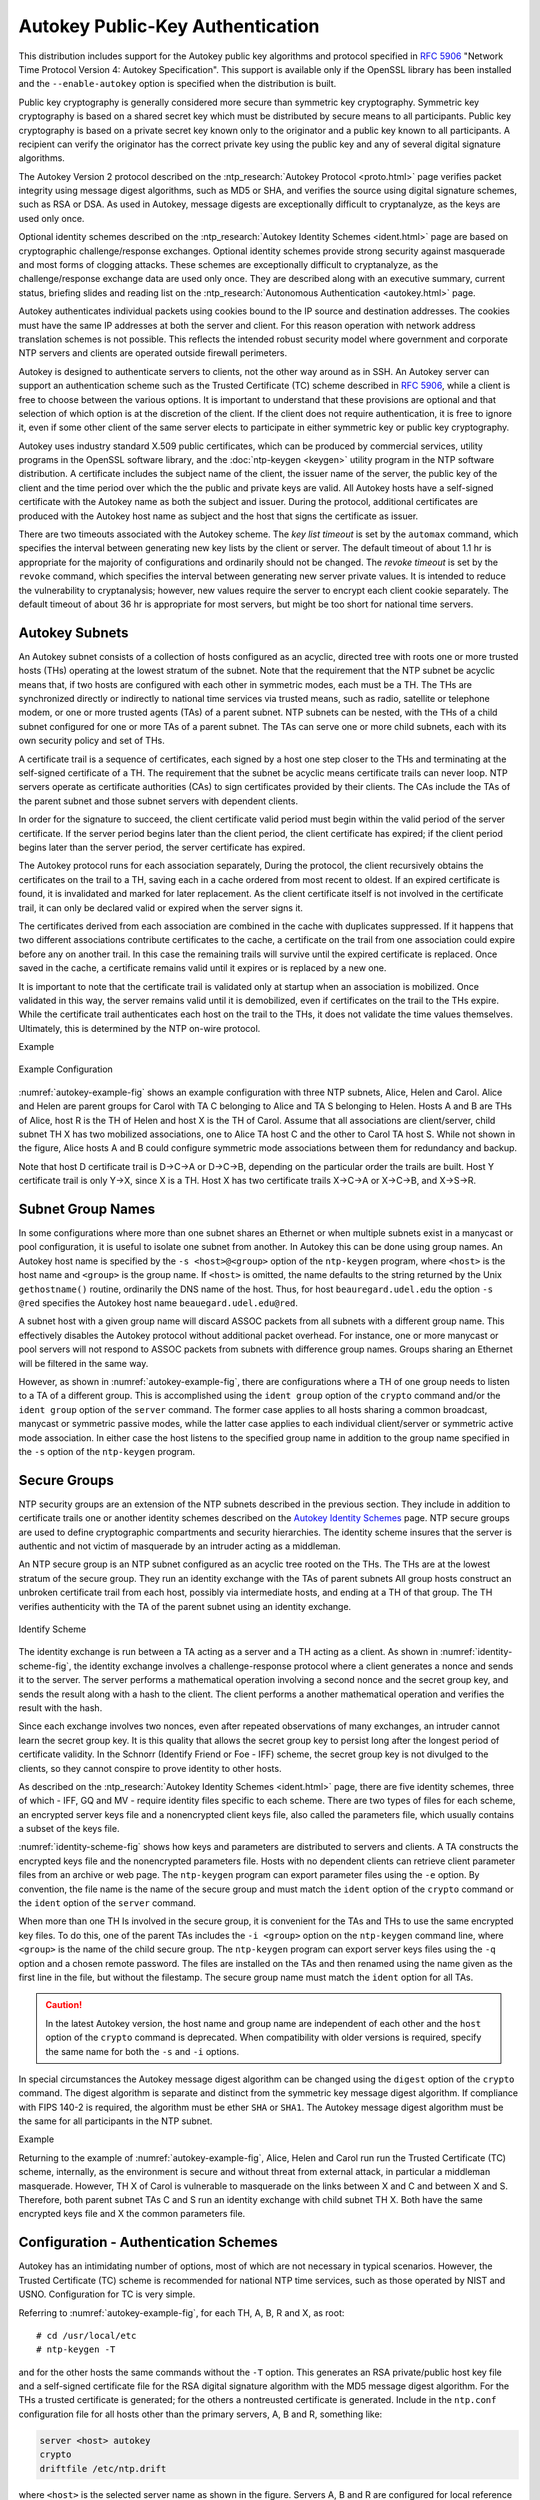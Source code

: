 Autokey Public-Key Authentication
=================================

This distribution includes support for the Autokey public key algorithms
and protocol specified in :rfc:`5906` "Network Time Protocol Version 4:
Autokey Specification". This support is available only if the OpenSSL
library has been installed and the ``--enable-autokey`` option is
specified when the distribution is built.

Public key cryptography is generally considered more secure than
symmetric key cryptography. Symmetric key cryptography is based on a
shared secret key which must be distributed by secure means to all
participants. Public key cryptography is based on a private secret key
known only to the originator and a public key known to all participants.
A recipient can verify the originator has the correct private key using
the public key and any of several digital signature algorithms.

The Autokey Version 2 protocol described on the :ntp_research:`Autokey
Protocol <proto.html>` page
verifies packet integrity using message digest algorithms, such as MD5
or SHA, and verifies the source using digital signature schemes, such as
RSA or DSA. As used in Autokey, message digests are exceptionally
difficult to cryptanalyze, as the keys are used only once.

Optional identity schemes described on the :ntp_research:`Autokey Identity
Schemes <ident.html>` page are based
on cryptographic challenge/response exchanges. Optional identity schemes
provide strong security against masquerade and most forms of clogging
attacks. These schemes are exceptionally difficult to cryptanalyze, as
the challenge/response exchange data are used only once. They are
described along with an executive summary, current status, briefing
slides and reading list on the :ntp_research:`Autonomous
Authentication <autokey.html>` page.

Autokey authenticates individual packets using cookies bound to the IP
source and destination addresses. The cookies must have the same IP
addresses at both the server and client. For this reason operation with
network address translation schemes is not possible. This reflects the
intended robust security model where government and corporate NTP
servers and clients are operated outside firewall perimeters.

Autokey is designed to authenticate servers to clients, not the other
way around as in SSH. An Autokey server can support an authentication
scheme such as the Trusted Certificate (TC) scheme described in
:rfc:`5906`, while a client is free to choose between the various options.
It is important to understand that these provisions are optional and that
selection of which option is at the discretion of the client. If the
client does not require authentication, it is free to ignore it, even if
some other client of the same server elects to participate in either
symmetric key or public key cryptography.

Autokey uses industry standard X.509 public certificates, which can be
produced by commercial services, utility programs in the OpenSSL
software library, and the :doc:`ntp-keygen <keygen>` utility program
in the NTP software
distribution. A certificate includes the subject name of the client, the
issuer name of the server, the public key of the client and the time
period over which the the public and private keys are valid. All Autokey
hosts have a self-signed certificate with the Autokey name as both the
subject and issuer. During the protocol, additional certificates are
produced with the Autokey host name as subject and the host that signs
the certificate as issuer.

There are two timeouts associated with the Autokey scheme. The *key list
timeout* is set by the ``automax`` command, which specifies the interval
between generating new key lists by the client or server. The default
timeout of about 1.1 hr is appropriate for the majority of
configurations and ordinarily should not be changed. The *revoke
timeout* is set by the ``revoke`` command, which specifies the interval
between generating new server private values. It is intended to reduce
the vulnerability to cryptanalysis; however, new values require the
server to encrypt each client cookie separately. The default timeout of
about 36 hr is appropriate for most servers, but might be too short for
national time servers.

.. _autokey-subnet:

Autokey Subnets
---------------------------------------------

An Autokey subnet consists of a collection of hosts configured as an
acyclic, directed tree with roots one or more trusted hosts (THs)
operating at the lowest stratum of the subnet. Note that the requirement
that the NTP subnet be acyclic means that, if two hosts are configured
with each other in symmetric modes, each must be a TH. The THs are
synchronized directly or indirectly to national time services via
trusted means, such as radio, satellite or telephone modem, or one or
more trusted agents (TAs) of a parent subnet. NTP subnets can be nested,
with the THs of a child subnet configured for one or more TAs of a
parent subnet. The TAs can serve one or more child subnets, each with
its own security policy and set of THs.

A certificate trail is a sequence of certificates, each signed by a host
one step closer to the THs and terminating at the self-signed
certificate of a TH. The requirement that the subnet be acyclic means
certificate trails can never loop. NTP servers operate as certificate
authorities (CAs) to sign certificates provided by their clients. The
CAs include the TAs of the parent subnet and those subnet servers with
dependent clients.

In order for the signature to succeed, the client certificate valid
period must begin within the valid period of the server certificate. If
the server period begins later than the client period, the client
certificate has expired; if the client period begins later than the
server period, the server certificate has expired.

The Autokey protocol runs for each association separately, During the
protocol, the client recursively obtains the certificates on the trail
to a TH, saving each in a cache ordered from most recent to oldest. If
an expired certificate is found, it is invalidated and marked for later
replacement. As the client certificate itself is not involved in the
certificate trail, it can only be declared valid or expired when the
server signs it.

The certificates derived from each association are combined in the cache
with duplicates suppressed. If it happens that two different
associations contribute certificates to the cache, a certificate on the
trail from one association could expire before any on another trail. In
this case the remaining trails will survive until the expired
certificate is replaced. Once saved in the cache, a certificate remains
valid until it expires or is replaced by a new one.

It is important to note that the certificate trail is validated only at
startup when an association is mobilized. Once validated in this way,
the server remains valid until it is demobilized, even if certificates
on the trail to the THs expire. While the certificate trail
authenticates each host on the trail to the THs, it does not validate
the time values themselves. Ultimately, this is determined by the NTP
on-wire protocol.

Example

.. _autokey-example-fig:

.. figure:: pic/flt8.png
  :align: center

  Example Configuration

:numref:`autokey-example-fig` shows an example configuration with
three NTP subnets, Alice,
Helen and Carol. Alice and Helen are parent groups for Carol with TA C
belonging to Alice and TA S belonging to Helen. Hosts A and B are THs of
Alice, host R is the TH of Helen and host X is the TH of Carol. Assume
that all associations are client/server, child subnet TH X has two
mobilized associations, one to Alice TA host C and the other to Carol TA
host S. While not shown in the figure, Alice hosts A and B could
configure symmetric mode associations between them for redundancy and
backup.

Note that host D certificate trail is D→C→A or D→C→B, depending on the
particular order the trails are built. Host Y certificate trail is only
Y→X, since X is a TH. Host X has two certificate trails X→C→A or X→C→B,
and X→S→R.

.. _autokey-names:

Subnet Group Names
-----------------------------------------------

In some configurations where more than one subnet shares an Ethernet or
when multiple subnets exist in a manycast or pool configuration, it is
useful to isolate one subnet from another. In Autokey this can be done
using group names. An Autokey host name is specified by the
``-s <host>@<group>`` option of the ``ntp-keygen`` program, where
``<host>`` is the host name and ``<group>`` is the group name. If
``<host>`` is omitted, the name defaults to the string returned by the
Unix ``gethostname()`` routine, ordinarily the DNS name of the host.
Thus, for host ``beauregard.udel.edu`` the option ``-s @red`` specifies
the Autokey host name ``beauegard.udel.edu@red``.

A subnet host with a given group name will discard ASSOC packets from
all subnets with a different group name. This effectively disables the
Autokey protocol without additional packet overhead. For instance, one
or more manycast or pool servers will not respond to ASSOC packets from
subnets with difference group names. Groups sharing an Ethernet will be
filtered in the same way.

However, as shown in :numref:`autokey-example-fig`,
there are configurations where a TH of
one group needs to listen to a TA of a different group. This is
accomplished using the ``ident group`` option of the ``crypto`` command
and/or the ``ident group`` option of the ``server`` command. The former
case applies to all hosts sharing a common broadcast, manycast or
symmetric passive modes, while the latter case applies to each
individual client/server or symmetric active mode association. In either
case the host listens to the specified group name in addition to the
group name specified in the ``-s`` option of the ``ntp-keygen`` program.

.. _autokey-secure:

Secure Groups
-------------------------------------------

NTP security groups are an extension of the NTP subnets described in the
previous section. They include in addition to certificate trails one or
another identity schemes described on the `Autokey Identity
Schemes <http://www.eecis.udel.edu/~mills/ident.html>`__ page. NTP
secure groups are used to define cryptographic compartments and security
hierarchies. The identity scheme insures that the server is authentic
and not victim of masquerade by an intruder acting as a middleman.

An NTP secure group is an NTP subnet configured as an acyclic tree
rooted on the THs. The THs are at the lowest stratum of the secure
group. They run an identity exchange with the TAs of parent subnets All
group hosts construct an unbroken certificate trail from each host,
possibly via intermediate hosts, and ending at a TH of that group. The
TH verifies authenticity with the TA of the parent subnet using an
identity exchange.

.. _identity-scheme-fig:

.. figure:: pic/flt9.png
  :align: center

  Identify Scheme

The identity exchange is run between a TA acting as a server and a TH
acting as a client. As shown in :numref:`identity-scheme-fig`, the identity
exchange involves
a challenge-response protocol where a client generates a nonce and sends
it to the server. The server performs a mathematical operation involving
a second nonce and the secret group key, and sends the result along with
a hash to the client. The client performs a another mathematical
operation and verifies the result with the hash.

Since each exchange involves two nonces, even after repeated
observations of many exchanges, an intruder cannot learn the secret
group key. It is this quality that allows the secret group key to
persist long after the longest period of certificate validity. In the
Schnorr (Identify Friend or Foe - IFF) scheme, the secret group key is
not divulged to the clients, so they cannot conspire to prove identity
to other hosts.

As described on the :ntp_research:`Autokey Identity Schemes <ident.html>` page,
there are
five identity schemes, three of which - IFF, GQ and MV - require
identity files specific to each scheme. There are two types of files for
each scheme, an encrypted server keys file and a nonencrypted client
keys file, also called the parameters file, which usually contains a
subset of the keys file.

:numref:`identity-scheme-fig` shows how keys and parameters are
distributed to servers and
clients. A TA constructs the encrypted keys file and the nonencrypted
parameters file. Hosts with no dependent clients can retrieve client
parameter files from an archive or web page. The ``ntp-keygen`` program
can export parameter files using the ``-e`` option. By convention, the
file name is the name of the secure group and must match the ``ident``
option of the ``crypto`` command or the ``ident`` option of the
``server`` command.

When more than one TH Is involved in the secure group, it is convenient
for the TAs and THs to use the same encrypted key files. To do this, one
of the parent TAs includes the ``-i <group>`` option on the ``ntp-keygen``
command line, where ``<group>`` is the name of the child secure group.
The ``ntp-keygen`` program can export server keys files using the ``-q``
option and a chosen remote password. The files are installed on the TAs
and then renamed using the name given as the first line in the file, but
without the filestamp. The secure group name must match the ``ident``
option for all TAs.

.. caution::

  In the latest Autokey version, the host name and group name are
  independent of each other and the ``host`` option of the ``crypto``
  command is deprecated. When compatibility with older versions is
  required, specify the same name for both the ``-s`` and ``-i`` options.

In special circumstances the Autokey message digest algorithm can be
changed using the ``digest`` option of the ``crypto`` command. The
digest algorithm is separate and distinct from the symmetric key message
digest algorithm. If compliance with FIPS 140-2 is required, the
algorithm must be ether ``SHA`` or ``SHA1``. The Autokey message digest
algorithm must be the same for all participants in the NTP subnet.

Example

Returning to the example of :numref:`autokey-example-fig`,
Alice, Helen and Carol run run the
Trusted Certificate (TC) scheme, internally, as the environment is
secure and without threat from external attack, in particular a
middleman masquerade. However, TH X of Carol is vulnerable to masquerade
on the links between X and C and between X and S. Therefore, both parent
subnet TAs C and S run an identity exchange with child subnet TH X. Both
have the same encrypted keys file and X the common parameters file.

.. _autokey-cfg:

Configuration - Authentication Schemes
-----------------------------------------------------------------

Autokey has an intimidating number of options, most of which are not
necessary in typical scenarios. However, the Trusted Certificate (TC)
scheme is recommended for national NTP time services, such as those
operated by NIST and USNO. Configuration for TC is very simple.

Referring to :numref:`autokey-example-fig`,
for each TH, A, B, R and X, as root: ::

  # cd /usr/local/etc
  # ntp-keygen -T

and for the other hosts the same commands without the ``-T`` option.
This generates an RSA private/public host key file and a self-signed
certificate file for the RSA digital signature algorithm with the MD5
message digest algorithm. For the THs a trusted certificate is
generated; for the others a nontreusted certificate is generated.
Include in the ``ntp.conf`` configuration file for all hosts other than
the primary servers, A, B and R, something like:

.. code-block:: cfg

  server <host> autokey
  crypto  
  driftfile /etc/ntp.drift

where ``<host>`` is the selected server name as shown in the figure.
Servers A, B and R are configured for local reference clocks or trusted
remoter servers as required.

In the above configuration examples, the default host name is the string
returned by the Unix ``gethostname()`` routine, ordinarily the DNS name
of the host. This name is used as the subject and issuer names on the
certificate, as well as the default password for the encrypted keys
file. The host name can be changed using the ``-s`` option of the
``ntp-keygen`` program. The default password can be changed using the
``-p`` option of the ``ntp-keygen`` program and the ``pw`` option of the
``crypto`` configuration command.

Group names can be added to this configuration by including the
``-s <host>@<group>`` option with the ``ntp-keygen`` program. For the
purpose of illustration, the ``<host>`` string is empty, signifying the
default host name. For example, @\ ``yellow`` can be used for the Alice
group, @\ ``orange`` for the Helen group and @\ ``blue`` for the Carol
group. In addition, for TH X the ``ident yellow`` option should be added
to the ``server`` command for the Alice group and the ``ident orange``
option should be added to the ``server`` command for the Helen group.

.. _autokey-scfg:

Configuration - Identity Schemes
------------------------------------------------------------

The example in this section uses the IFF identity scheme, but others,
including GQ and MV, can be used as well. It's best to start with a
functioning TC configuration and add commands as necessary. We start
with the subnets of :numref:`autokey-example-fig`
configured as in the previous section.
Recall that the parent subnet TA for Alice is C and for Helen is S. Each
of the TAs generates an encrypted server keys file and nonencrypted
client parameters file for the IFF identity scheme using the ``-I``
option of the ``ntp-keygen`` program. Note the TAs are not necessarily
trusted hosts, so may not need the ``-T`` option.

The nonencrypted client parameters can be exported using the command::

  ntp-keygen -e >file

where the ``-e`` option redirects the client parameters to ``file`` via
the standard output stream for a mail application or stored locally for
later distribution to one or more THs. In a similar fashion the
encrypted keys file can be exported using the command::

  ntp-keygen -q <passwd2> >file

where ``<passwd2>`` is the read password for another TA. We won't need
this file here.

While the file names used for the exported files are arbitrary, it is
common practice to use the name given as the first line in the file with
the filestamp suppressed. Thus, the nonencryted parameters file from
each TA is copied to X with this name.

To complete the configuration, the TH includes the client parameters
file name in the ``ident`` option of the ``server`` command for the TA
association

``server 1.2.3.4 ident <group>,``

where ``<group>`` is the file name given above.

.. _autokey-ident:

Identity Schemes and Cryptotypes
-------------------------------------------------------------

A specific combination of authentication and identity schemes is called
a *cryptotype*, which applies to clients and servers separately. A group
can be configured using more than one cryptotype combination, although
not all combinations are interoperable. Note however that some
cryptotype combinations may successfully intemperate with each other,
but may not represent good security practice. The server and client
cryptotypes are defined by the the following codes.

NONE
    A client or server is type NONE if authentication is not available
    or not configured. Packets exchanged between client and server have
    no MAC.
AUTH
    A client or server is type AUTH if the ``key`` option is specified
    with the ``server`` configuration command and the client and server
    keys are compatible. Packets exchanged between clients and servers
    have a MAC.
PC
    A client or server is type PC if the ``autokey`` option is specified
    with the ``server`` configuration command and compatible host key
    and private certificate files are present. Packets exchanged between
    clients and servers have a MAC.
TC
    A client or server is type TC if the ``autokey`` option is specified
    with the ``server`` configuration command and compatible host key
    and public certificate files are present. Packets exchanged between
    clients and servers have a MAC.
IDENT
    A client or server is type IDENT if the ``autokey`` option is
    specified with the ``server`` configuration command and compatible
    host key, public certificate and identity scheme files are present.
    Packets exchanged between clients and servers have a MAC.

The compatible cryptotypes for clients and servers are listed in the
following table.

=========== ======= ======= ======= ======= =======
..               **Server**
----------- ---------------------------------------
**Client**  NONE    AUTH    PC      TC      IDENT
NONE        yes     yes*    yes*    yes*    yes*
AUTH        no      yes     no      no      no
PC          no      no      yes     no      no
TC          no      no      no      yes     yes
IDENT       no      no      no      no      yes
=========== ======= ======= ======= ======= =======

\* These combinations are not valid if the restriction list includes the
``notrust`` option.

.. _autokey-err:

Error Codes
--------------------------------------

Errors can occur due to mismatched configurations, unexpected protocol
restarts, expired certificates and unfriendly people. In most cases the
protocol state machine recovers automatically by retransmission, timeout
and restart, where necessary. Some errors are due to mismatched keys,
digest schemes or identity schemes and must be corrected by installing
the correct media and/or correcting the configuration file. One of the
most common errors is expired certificates, which must be regenerated
and signed at least once per year using the
:doc:`ntp-keygen <keygen>` program.

The following error codes are reported via the NTP control and
monitoring protocol trap mechanism and to the ``cryptostats`` monitoring
file if configured.

101 bad field format or length
    The packet has invalid version, length or format.
102 bad timestamp
    The packet timestamp is the same or older than the most recent
    received. This could be due to a replay or a server clock time step.
103 bad filestamp
    The packet filestamp is the same or older than the most recent
    received. This could be due to a replay or a key file generation
    error.
104 bad or missing public key
    The public key is missing, has incorrect format or is an unsupported
    type.
105 unsupported digest type
    The server requires an unsupported digest/signature scheme.
106 unsupported identity type
    The client or server has requested an identity scheme the other does
    not support.
107 bad signature length
    The signature length does not match the current public key.
108 signature not verified
    The message fails the signature check. It could be bogus or signed
    by a different private key.
109 certificate not verified
    The certificate is invalid or signed with the wrong key.
110 host certificate expired
    The old server certificate has expired.
111 bad or missing cookie
    The cookie is missing, corrupted or bogus.
112 bad or missing leapseconds table
    The leapseconds table is missing, corrupted or bogus.
113 bad or missing certificate
    The certificate is missing, corrupted or bogus.
114 bad or missing group key
    The identity key is missing, corrupt or bogus.
115 protocol error
    The protocol state machine has wedged due to unexpected restart.

.. _autokey-files:

Files
----------------------------------

See the :doc:`ntp-keygen <keygen>` page. Note that provisions to load
leap second values from the NIST files have been removed. These
provisions are now available whether or not the OpenSSL library is
available. However, the functions that can download these values from
servers remains available.
